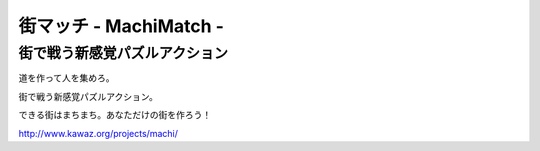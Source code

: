 ==================
街マッチ - MachiMatch -
==================

街で戦う新感覚パズルアクション
--------------
道を作って人を集めろ。

街で戦う新感覚パズルアクション。

できる街はまちまち。あなただけの街を作ろう！

http://www.kawaz.org/projects/machi/

